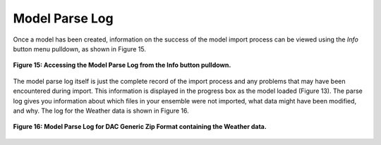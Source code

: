 Model Parse Log
===============

Once a model has been created, information on the success of the model import process can be viewed using the *Info* 
button menu pulldown, as shown in Figure 15.

.. figure:: figures/parse-log-menu.png
   :scale: 50 %
   :align: center

   **Figure 15: Accessing the Model Parse Log from the Info button pulldown.**

The model parse log itself is just the complete record of the import process and any problems that may have been encountered 
during import.  This information is displayed in the progress box as the model loaded (Figure 13).  The parse log gives you 
information about which files in your ensemble were not imported, what data might have been modified, and why.  The log for 
the Weather data is shown in Figure 16.

.. figure:: figures/parse-log.png
   :align: center

   **Figure 16: Model Parse Log for DAC Generic Zip Format containing the Weather data.**
